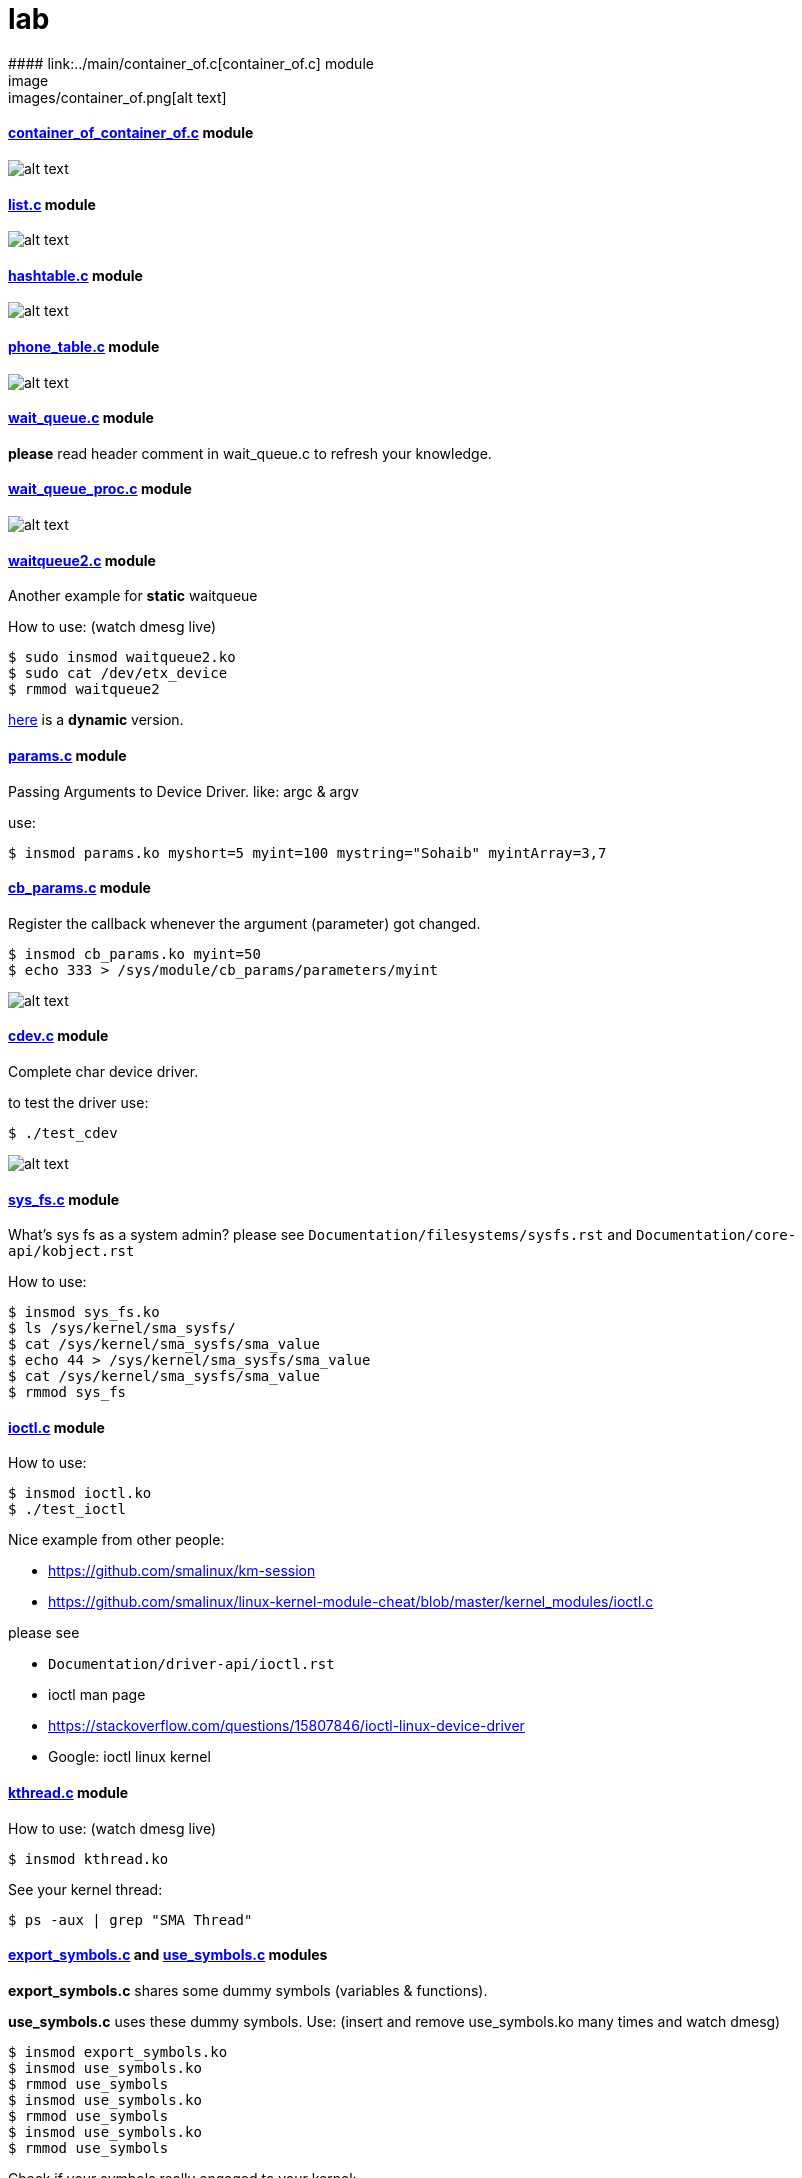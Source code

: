 # lab
#### link:../main/container_of.c[container_of.c] module
image:images/container_of.png[alt text]

#### link:../main/container_of_container_of.c[container_of_container_of.c] module
image:images/container_of_container_of.png[alt text]

#### link:../main/list.c[list.c] module
image:images/list.png[alt text]

#### link:../main/hashtable.c[hashtable.c] module
image:images/hashtable.png[alt text]

#### link:../main/phone_table.c[phone_table.c] module
image:images/phone_table.png[alt text]

#### link:../main/wait_queue.c[wait_queue.c] module
*please* read header comment in wait_queue.c to refresh your knowledge.

#### link:../main/wait_queue_proc.c[wait_queue_proc.c] module
image:images/wait_queue_proc.png[alt text]

#### link:../main/waitqueue2.c[waitqueue2.c] module
Another example for *static* waitqueue

How to use: (watch dmesg live)
----
$ sudo insmod waitqueue2.ko
$ sudo cat /dev/etx_device
$ rmmod waitqueue2
----
link:../main/waitqueue3.c[here] is a *dynamic* version.

#### link:../main/params.c[params.c] module
Passing Arguments to Device Driver. like: argc & argv

use:
[source,bash]
----
$ insmod params.ko myshort=5 myint=100 mystring="Sohaib" myintArray=3,7
----

#### link:../main/cb_params.c[cb_params.c] module
Register the callback whenever the argument (parameter) got changed. 
----
$ insmod cb_params.ko myint=50
$ echo 333 > /sys/module/cb_params/parameters/myint
----
image:images/cb_params.png[alt text]


#### link:../main/cdev.c[cdev.c] module
Complete char device driver.

to test the driver use: 
----
$ ./test_cdev
----
image:images/cdev.png[alt text]

#### link:../main/sys_fs.c[sys_fs.c] module
What's sys fs as a system admin?
please see `Documentation/filesystems/sysfs.rst` and `Documentation/core-api/kobject.rst`

How to use:
----
$ insmod sys_fs.ko
$ ls /sys/kernel/sma_sysfs/
$ cat /sys/kernel/sma_sysfs/sma_value
$ echo 44 > /sys/kernel/sma_sysfs/sma_value
$ cat /sys/kernel/sma_sysfs/sma_value
$ rmmod sys_fs
----

#### link:../main/ioctl.c[ioctl.c] module
How to use:
----
$ insmod ioctl.ko
$ ./test_ioctl
----

Nice example from other people:

* https://github.com/smalinux/km-session
* https://github.com/smalinux/linux-kernel-module-cheat/blob/master/kernel_modules/ioctl.c

please see 

* `Documentation/driver-api/ioctl.rst`
* ioctl man page
* https://stackoverflow.com/questions/15807846/ioctl-linux-device-driver
* Google: ioctl linux kernel

#### link:../main/kthread.c[kthread.c] module
How to use: (watch dmesg live)
----
$ insmod kthread.ko
----
See your kernel thread:
----
$ ps -aux | grep "SMA Thread"
----

#### link:../main/export_symbols.c[export_symbols.c] and link:../main/use_symbols.c[use_symbols.c] modules
*export_symbols.c* shares some dummy symbols (variables & functions).

*use_symbols.c* uses these dummy symbols.
Use: (insert and remove use_symbols.ko many times and watch dmesg)
----
$ insmod export_symbols.ko
$ insmod use_symbols.ko
$ rmmod use_symbols
$ insmod use_symbols.ko
$ rmmod use_symbols
$ insmod use_symbols.ko
$ rmmod use_symbols
----
Check if your symbols really engaged to your kernel:
----
$ cat /proc/kallsyms | grep SOHAIB_
$ cat /proc/kallsyms | grep sohaib_
----
I made a very nice trick :D see `link:../main/trick_kallysms.c[trick_kallysms.c]` module.

After inserting `export_symbols.c` module I took the address of `SOHAIB_CONUT` symbol from `/proc/kallsyms` file, then I used it as a hard code in `trick_kallysms.c` :))

#### link:../main/mutex.c[mutex.c] module
This code snippet explains how to create two threads that access a global variable (etx_gloabl_variable). So before accessing the variable, it should lock the mutex. After that, it will release the mutex.

`insmod mutex.ko` and enjoy watching dmesg live.
























 
